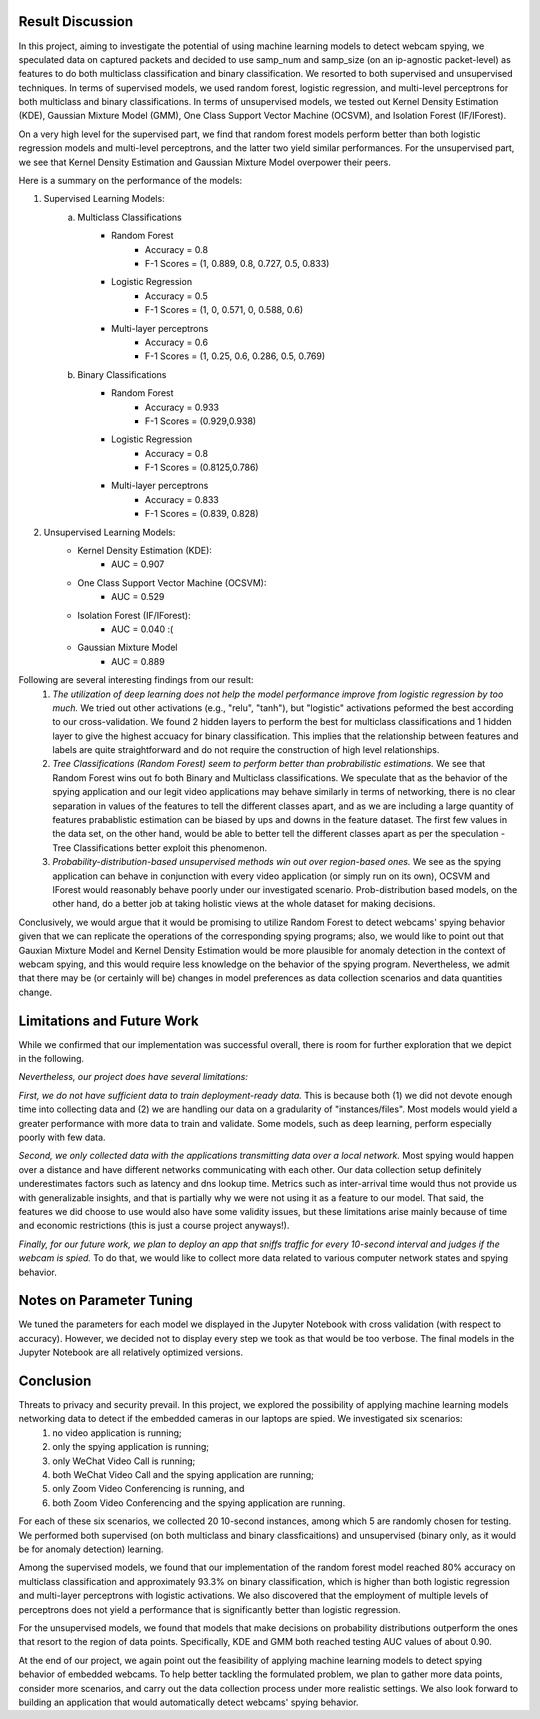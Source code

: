 Result Discussion
====================

In this project, aiming to investigate the potential of using machine learning models to detect webcam spying, we speculated data on captured packets and decided to use samp_num and samp_size (on an ip-agnostic packet-level) as features to do both multiclass classification and binary classification. We resorted to both supervised and unsupervised techniques. In terms of supervised models, we used random forest, logistic regression, and multi-level perceptrons for both multiclass and binary classifications. In terms of unsupervised models, we tested out Kernel Density Estimation (KDE), Gaussian Mixture Model (GMM), One Class Support Vector Machine (OCSVM), and Isolation Forest (IF/IForest).

On a very high level for the supervised part, we find that random forest models perform better than both logistic regression models and multi-level perceptrons, and the latter two yield similar performances. For the unsupervised part, we see that Kernel Density Estimation and Gaussian Mixture Model overpower their peers. 

Here is a summary on the performance of the models:

1. Supervised Learning Models:
    a. Multiclass Classifications
        * Random Forest
            - Accuracy = 0.8
            - F-1 Scores = (1, 0.889, 0.8, 0.727, 0.5, 0.833)
        * Logistic Regression
            - Accuracy = 0.5
            - F-1 Scores = (1, 0, 0.571, 0, 0.588, 0.6)
        * Multi-layer perceptrons
            - Accuracy = 0.6
            - F-1 Scores = (1, 0.25, 0.6, 0.286, 0.5, 0.769)
    

    b. Binary Classifications
        * Random Forest
            - Accuracy = 0.933
            - F-1 Scores = (0.929,0.938)
        * Logistic Regression
            - Accuracy = 0.8
            - F-1 Scores = (0.8125,0.786)
        * Multi-layer perceptrons
            - Accuracy = 0.833
            - F-1 Scores = (0.839, 0.828)

2. Unsupervised Learning Models:
    * Kernel Density Estimation (KDE):
        - AUC = 0.907
    * One Class Support Vector Machine (OCSVM):
        - AUC = 0.529
    * Isolation Forest (IF/IForest):
        - AUC = 0.040 :(
    * Gaussian Mixture Model
        - AUC = 0.889


Following are several interesting findings from our result:
    1. *The utilization of deep learning does not help the model performance improve from logistic regression by too much.* We tried out other activations (e.g., "relu", "tanh"), but "logistic" activations peformed the best according to our cross-validation. We found 2 hidden layers to perform the best for multiclass classifications and 1 hidden layer to give the highest accuacy for binary classification. This implies that the relationship between features and labels are quite straightforward and do not require the construction of high level relationships. 
    2. *Tree Classifications (Random Forest) seem to perform better than probrabilistic estimations.* We see that Random Forest wins out fo both Binary and Multiclass classifications. We speculate that as the behavior of the spying application and our legit video applications may behave similarly in terms of networking, there is no clear separation in values of the features to tell the different classes apart, and as we are including a large quantity of features prabablistic estimation can be biased by ups and downs in the feature dataset. The first few values in the data set, on the other hand, would be able to better tell the different classes apart as per the speculation - Tree Classifications better exploit this phenomenon.
    3. *Probability-distribution-based unsupervised methods win out over region-based ones.* We see as the spying application can behave in conjunction with every video application (or simply run on its own), OCSVM and IForest would reasonably behave poorly under our investigated scenario. Prob-distribution based models, on the other hand, do a better job at taking holistic views at the whole dataset for making decisions.

Conclusively, we would argue that it would be promising to utilize Random Forest to detect webcams' spying behavior given that we can replicate the operations of the corresponding spying programs; also, we would like to point out that Gauxian Mixture Model and Kernel Density Estimation would be more plausible for anomaly detection in the context of webcam spying, and this would require less knowledge on the behavior of the spying program. Nevertheless, we admit that there may be (or certainly will be) changes in model preferences as data collection scenarios and data quantities change.

Limitations and Future Work
===========================
While we confirmed that our implementation was successful overall, there is room for further exploration that we depict in the following.

*Nevertheless, our project does have several limitations:*

*First, we do not have sufficient data to train deployment-ready data.* This is because both (1) we did not devote enough time into collecting data and (2) we are handling our data on a gradularity of "instances/files". Most models would yield a greater performance with more data to train and validate. Some models, such as deep learning, perform especially poorly with few data.

*Second, we only collected data with the applications transmitting data over a local network.* Most spying would happen over a distance and have different networks communicating with each other. Our data collection setup definitely underestimates factors such as latency and dns lookup time. Metrics such as inter-arrival time would thus not provide us with generalizable insights, and that is partially why we were not using it as a feature to our model. That said, the features we did choose to use would also have some validity issues, but these limitations arise mainly because of time and economic restrictions (this is just a course project anyways!).

*Finally, for our future work, we plan to deploy an app that sniffs traffic for every 10-second interval and judges if the webcam is spied.* To do that, we would like to collect more data related to various computer network states and spying behavior. 

Notes on Parameter Tuning
=========================
We tuned the parameters for each model we displayed in the Jupyter Notebook with cross validation (with respect to accuracy). However, we decided not to display every step we took as that would be too verbose. The final models in the Jupyter Notebook are all relatively optimized versions.

Conclusion
==========
Threats to privacy and security prevail. In this project, we explored the possibility of applying machine learning models networking data to detect if the embedded cameras in our laptops are spied. We investigated six scenarios:
    1. no video application is running; 
    2. only the spying application is running; 
    3. only WeChat Video Call is running; 
    4. both WeChat Video Call and the spying application are running; 
    5. only Zoom Video Conferencing is running, and 
    6. both Zoom Video Conferencing and the spying application are running. 

For each of these six scenarios, we collected 20 10-second instances, among which 5 are randomly chosen for testing. We performed both supervised (on both multiclass and binary classficaitions) and unsupervised (binary only, as it would be for anomaly detection) learning.

Among the supervised models, we found that our implementation of the random forest model reached 80% accuracy on multiclass classification and approximately 93.3% on binary classification, which is higher than both logistic regression and multi-layer perceptrons with logistic activations. We also discovered that the employment of multiple levels of perceptrons does not yield a performance that is significantly better than logistic regression. 

For the unsupervised models, we found that models that make decisions on probability distributions outperform the ones that resort to the region of data points. Specifically, KDE and GMM both reached testing AUC values of about 0.90. 

At the end of our project, we again point out the feasibility of applying machine learning models to detect spying behavior of embedded webcams. To help better tackling the formulated problem, we plan to gather more data points, consider more scenarios, and carry out the data collection process under more realistic settings. We also look forward to building an application that would automatically detect webcams' spying behavior.